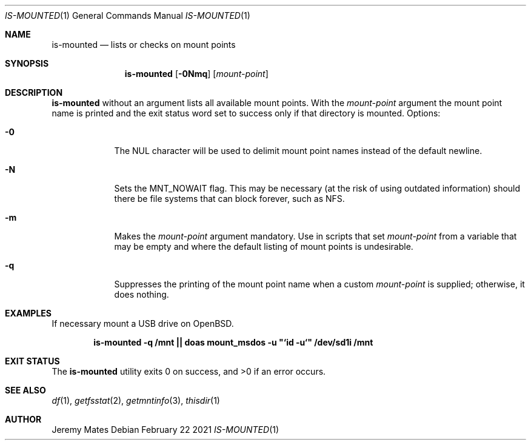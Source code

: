 .Dd February 22 2021
.Dt IS-MOUNTED 1
.nh
.Os
.Sh NAME
.Nm is-mounted
.Nd lists or checks on mount points
.Sh SYNOPSIS
.Bk -words
.Nm
.Op Fl 0Nmq
.Op Ar mount-point
.Ek
.Sh DESCRIPTION
.Nm
without an argument lists all available mount points. With the
.Ar mount-point
argument the mount point name is printed and the exit status word set to
success only if that directory is mounted.
Options:
.Bl -tag -width -indent
.It Fl 0
The
.Dv NUL
character will be used to delimit mount point names instead of the
default newline.
.It Fl N
Sets the
.Dv MNT_NOWAIT
flag. This may be necessary (at the risk of using outdated information)
should there be file systems that can block forever, such as NFS.
.It Fl m
Makes the 
.Ar mount-point
argument mandatory. Use in scripts that set
.Ar mount-point
from a variable that may be empty and where the default listing of mount
points is undesirable.
.It Fl q
Suppresses the printing of the mount point name when a custom
.Ar mount-point
is supplied; otherwise, it does nothing.
.El
.Sh EXAMPLES
If necessary mount a USB drive on OpenBSD.
.Pp
.Dl is-mounted -q /mnt || doas mount_msdos -u \&"`id -u`\&" /dev/sd1i /mnt
.Sh EXIT STATUS
.Ex -std
.Sh SEE ALSO
.Xr df 1 ,
.Xr getfsstat 2 ,
.Xr getmntinfo 3 ,
.Xr thisdir 1
.Sh AUTHOR
.An Jeremy Mates
